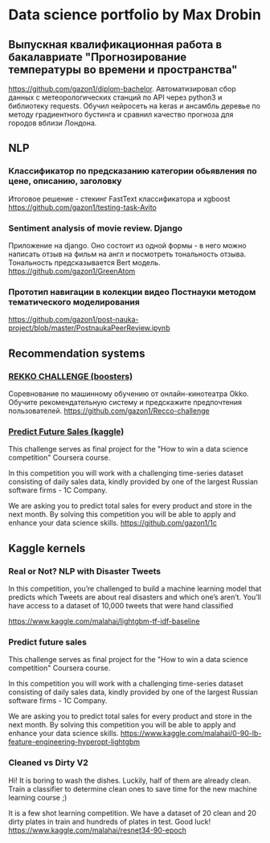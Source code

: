 * Data science portfolio by Max Drobin
** Выпускная квалификационная работа в бакалавриате "Прогнозирование температуры во времени и пространства"
 https://github.com/gazon1/diplom-bachelor. Автоматизировал сбор данных с метеорологических станций по API через python3 и библиотеку requests. Обучил нейросеть на keras и ансамбль деревье по методу градиентного бустинга и сравнил качество прогноза для городов вблизи Лондона.
 
** NLP
*** Классификатор по предсказанию категории обьявления по цене, описанию, заголовку
Итоговое решение - стекинг FastText классификатора и xgboost
https://github.com/gazon1/testing-task-Avito

*** Sentiment analysis of movie review. Django
Приложение на django. Оно состоит из одной формы - в него можно написать
отзыв на фильм на англ и посмотреть тональность отзыва. Тональность предсказывается
Bert модель.
https://github.com/gazon1/GreenAtom
*** Прототип навигации в колекции видео Постнауки методом тематического моделирования 
https://github.com/gazon1/post-nauka-project/blob/master/PostnaukaPeerReview.ipynb

** Recommendation systems
*** [[https://boosters.pro/championship/rekko_challenge/overview][REKKO CHALLENGE (boosters)]]
Соревнование по машинному обучению от онлайн-кинотеатра Okko. Обучите рекомендательную систему и предскажите предпочтения пользователей.
https://github.com/gazon1/Recco-challenge

*** [[https://www.kaggle.com/c/competitive-data-science-predict-future-sales][Predict Future Sales (kaggle)]]
This challenge serves as final project for the "How to win a data science competition" Coursera course.

In this competition you will work with a challenging time-series dataset consisting of daily sales data, kindly provided by one of the largest Russian software firms - 1C Company. 

We are asking you to predict total sales for every product and store in the next month. By solving this competition you will be able to apply and enhance your data science skills.
https://github.com/gazon1/1c
** Kaggle kernels
*** Real or Not? NLP with Disaster Tweets
In this competition, you’re challenged to build a machine learning model that predicts which Tweets are about real disasters and which one’s aren’t. You’ll have access to a dataset of 10,000 tweets that were hand classified 

https://www.kaggle.com/malahai/lightgbm-tf-idf-baseline
*** Predict future sales
This challenge serves as final project for the "How to win a data science competition" Coursera course.

In this competition you will work with a challenging time-series dataset consisting of daily sales data, kindly provided by one of the largest Russian software firms - 1C Company. 

We are asking you to predict total sales for every product and store in the next month. By solving this competition you will be able to apply and enhance your data science skills.
https://www.kaggle.com/malahai/0-90-lb-feature-engineering-hyperopt-lightgbm
*** Cleaned vs Dirty V2
Hi! It is boring to wash the dishes. Luckily, half of them are already clean. Train a classifier to determine clean ones to save time for the new machine learning course ;)

It is a few shot learning competition. We have a dataset of 20 clean and 20 dirty plates in train and hundreds of plates in test. Good luck!
https://www.kaggle.com/malahai/resnet34-90-epoch
